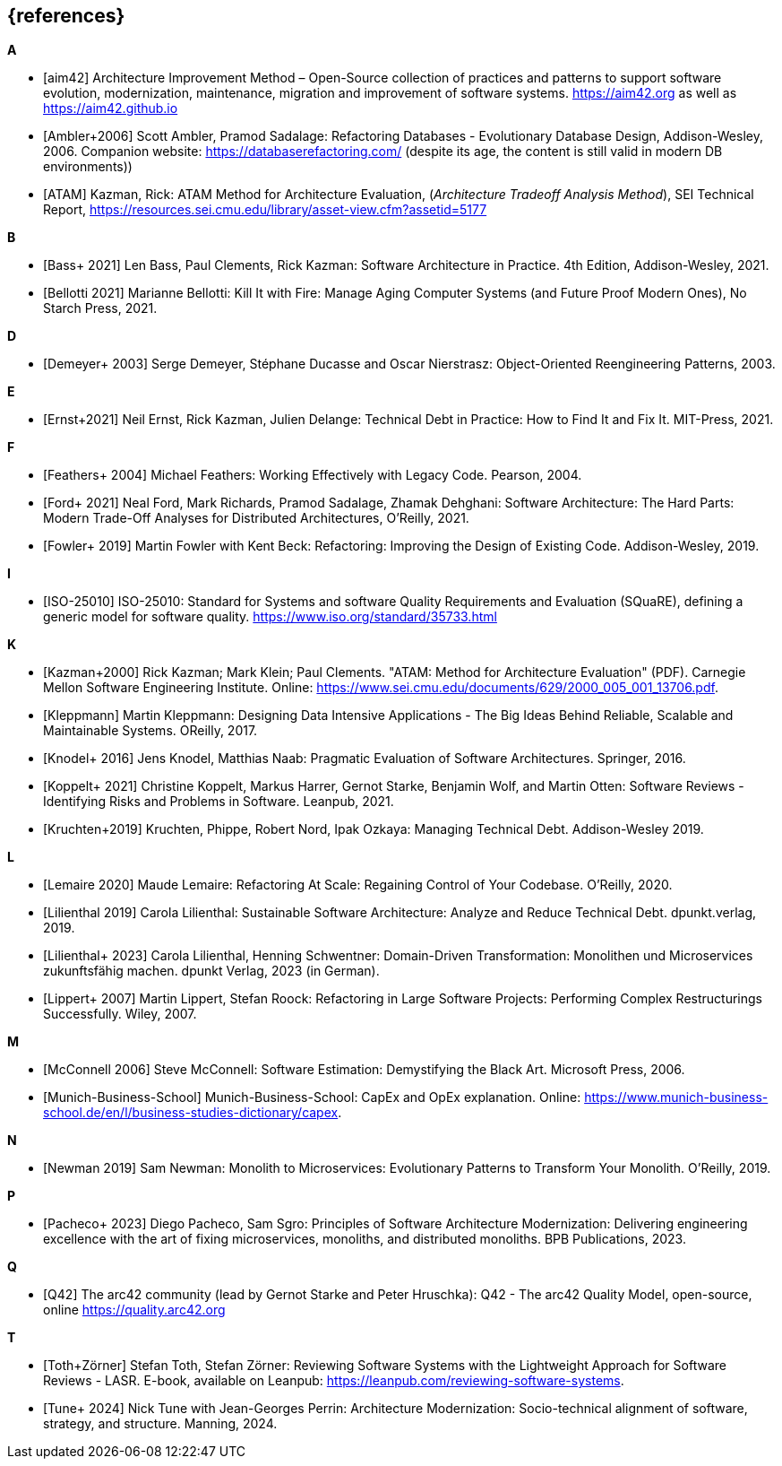 [bibliography]
== {references}


**A**

- [[[aim,aim42]]] Architecture Improvement Method – Open-Source collection of practices and patterns to support software evolution, modernization, maintenance, migration and improvement of software systems. https://aim42.org/[https://aim42.org] as well as https://aim42.github.io/[https://aim42.github.io]
- [[[amblersadalage,Ambler+2006]]] Scott Ambler, Pramod Sadalage: Refactoring Databases - Evolutionary Database Design, Addison-Wesley, 2006. Companion website: https://databaserefactoring.com/ (despite its age, the content is still valid in modern DB environments))

- [[[ATAM]]] Kazman, Rick: ATAM Method for Architecture Evaluation, (_Architecture Tradeoff Analysis Method_), SEI Technical Report, https://resources.sei.cmu.edu/library/asset-view.cfm?assetid=5177


**B**

- [[[bass,Bass+ 2021]]] Len Bass, Paul Clements, Rick Kazman: Software Architecture in Practice. 4th Edition, Addison-Wesley, 2021.

- [[[bellotti,Bellotti 2021]]] Marianne Bellotti: Kill It with Fire: Manage Aging Computer Systems (and Future Proof Modern Ones), No Starch Press, 2021.


**D**

- [[[demeyer,Demeyer+ 2003]]] Serge Demeyer, Stéphane Ducasse and Oscar Nierstrasz: Object-Oriented Reengineering Patterns, 2003.

**E**

- [[[ernst-techDebt,Ernst+2021]]] Neil Ernst, Rick Kazman, Julien Delange: Technical Debt in Practice: How to Find It and Fix It. MIT-Press, 2021. 


**F**

- [[[feathers,Feathers+ 2004]]] Michael Feathers: Working Effectively with Legacy Code. Pearson, 2004.

- [[[ford, Ford+ 2021]]] Neal Ford, Mark Richards, Pramod Sadalage, Zhamak Dehghani: Software Architecture: The Hard Parts: Modern Trade-Off Analyses for Distributed Architectures, O'Reilly, 2021.

- [[[fowler,Fowler+ 2019]]] Martin Fowler with Kent Beck: Refactoring: Improving the Design of Existing Code. Addison-Wesley, 2019.

**I**

- [[[iso25010,ISO-25010]]] ISO-25010: Standard for Systems and software Quality Requirements and Evaluation (SQuaRE), defining a generic model for software quality. https://www.iso.org/standard/35733.html


**K**

- [[[atam,Kazman+2000]]] Rick Kazman; Mark Klein; Paul Clements. "ATAM: Method for Architecture Evaluation" (PDF). Carnegie Mellon Software Engineering Institute. Online: https://www.sei.cmu.edu/documents/629/2000_005_001_13706.pdf.

- [[[klappmann,Kleppmann]]] Martin Kleppmann: Designing Data Intensive Applications - The Big Ideas Behind Reliable, Scalable and Maintainable Systems. OReilly, 2017.
- [[[knodel,Knodel+ 2016]]] Jens Knodel, Matthias Naab: Pragmatic Evaluation of Software Architectures. Springer, 2016.

- [[[koppelt,Koppelt+ 2021]]] Christine Koppelt, Markus Harrer, Gernot Starke, Benjamin Wolf, and Martin Otten: Software Reviews - Identifying Risks and Problems in Software. Leanpub, 2021.

- [[[kruchtenTechDebt,Kruchten+2019]]] Kruchten, Phippe, Robert Nord, Ipak Ozkaya: Managing Technical Debt. Addison-Wesley 2019.


**L**

- [[[lemaire,Lemaire 2020]]] Maude Lemaire: Refactoring At Scale: Regaining Control of Your Codebase. O'Reilly, 2020.

- [[[lilienthal,Lilienthal 2019]]] Carola Lilienthal: Sustainable Software Architecture: Analyze and Reduce Technical Debt. dpunkt.verlag, 2019.

- [[[lilienthalddt,Lilienthal+ 2023]]] Carola Lilienthal, Henning Schwentner: Domain-Driven Transformation: Monolithen und Microservices zukunftsfähig machen. dpunkt Verlag, 2023 (in German).

- [[[lippert,Lippert+ 2007]]] Martin Lippert, Stefan Roock: Refactoring in Large Software Projects: Performing Complex Restructurings Successfully. Wiley, 2007.


**M**

- [[[mcconnell,McConnell 2006]]] Steve McConnell: Software Estimation: Demystifying the Black Art. Microsoft Press, 2006.

- [[[capexopex,Munich-Business-School]]] Munich-Business-School: CapEx and OpEx explanation. Online: https://www.munich-business-school.de/en/l/business-studies-dictionary/capex.


**N**

- [[[newman,Newman 2019]]] Sam Newman: Monolith to Microservices: Evolutionary Patterns to Transform Your Monolith. O'Reilly, 2019.


**P**

- [[[pacheco,Pacheco+ 2023]]] Diego Pacheco, Sam Sgro: Principles of Software Architecture Modernization: Delivering engineering excellence with the art of fixing microservices, monoliths, and distributed monoliths. BPB Publications, 2023.

**Q**

- [[[Q42, Q42]]] The arc42 community (lead by Gernot Starke and Peter Hruschka): Q42 - The arc42 Quality Model, open-source, online https://quality.arc42.org


**T**

- [[[lasr,Toth+Zörner]]] Stefan Toth, Stefan Zörner: Reviewing Software Systems with the Lightweight Approach for Software Reviews - LASR. E-book, available on Leanpub: https://leanpub.com/reviewing-software-systems.
- [[[tune,Tune+ 2024]]] Nick Tune with Jean-Georges Perrin: Architecture Modernization: Socio-technical alignment of software, strategy, and structure. Manning, 2024.


